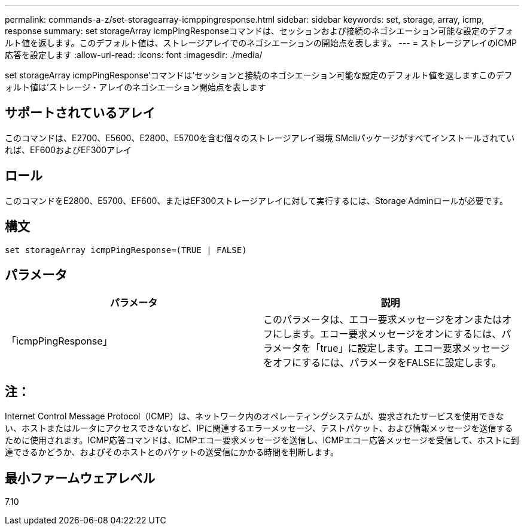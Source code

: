 ---
permalink: commands-a-z/set-storagearray-icmppingresponse.html 
sidebar: sidebar 
keywords: set, storage, array, icmp, response 
summary: set storageArray icmpPingResponseコマンドは、セッションおよび接続のネゴシエーション可能な設定のデフォルト値を返します。このデフォルト値は、ストレージアレイでのネゴシエーションの開始点を表します。 
---
= ストレージアレイのICMP応答を設定します
:allow-uri-read: 
:icons: font
:imagesdir: ./media/


[role="lead"]
set storageArray icmpPingResponse'コマンドは'セッションと接続のネゴシエーション可能な設定のデフォルト値を返しますこのデフォルト値は'ストレージ・アレイのネゴシエーション開始点を表します



== サポートされているアレイ

このコマンドは、E2700、E5600、E2800、E5700を含む個々のストレージアレイ環境 SMcliパッケージがすべてインストールされていれば、EF600およびEF300アレイ



== ロール

このコマンドをE2800、E5700、EF600、またはEF300ストレージアレイに対して実行するには、Storage Adminロールが必要です。



== 構文

[listing]
----
set storageArray icmpPingResponse=(TRUE | FALSE)
----


== パラメータ

[cols="2*"]
|===
| パラメータ | 説明 


 a| 
「icmpPingResponse」
 a| 
このパラメータは、エコー要求メッセージをオンまたはオフにします。エコー要求メッセージをオンにするには、パラメータを「true」に設定します。エコー要求メッセージをオフにするには、パラメータをFALSEに設定します。

|===


== 注：

Internet Control Message Protocol（ICMP）は、ネットワーク内のオペレーティングシステムが、要求されたサービスを使用できない、ホストまたはルータにアクセスできないなど、IPに関連するエラーメッセージ、テストパケット、および情報メッセージを送信するために使用されます。ICMP応答コマンドは、ICMPエコー要求メッセージを送信し、ICMPエコー応答メッセージを受信して、ホストに到達できるかどうか、およびそのホストとのパケットの送受信にかかる時間を判断します。



== 最小ファームウェアレベル

7.10

